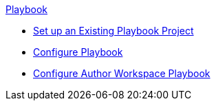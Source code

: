 .xref:index.adoc[Playbook]
* xref:set-up-existing-playbook-project.adoc[Set up an Existing Playbook Project]
* xref:configure-playbook.adoc[Configure Playbook]
* xref:author-mode.adoc[Configure Author Workspace Playbook]
